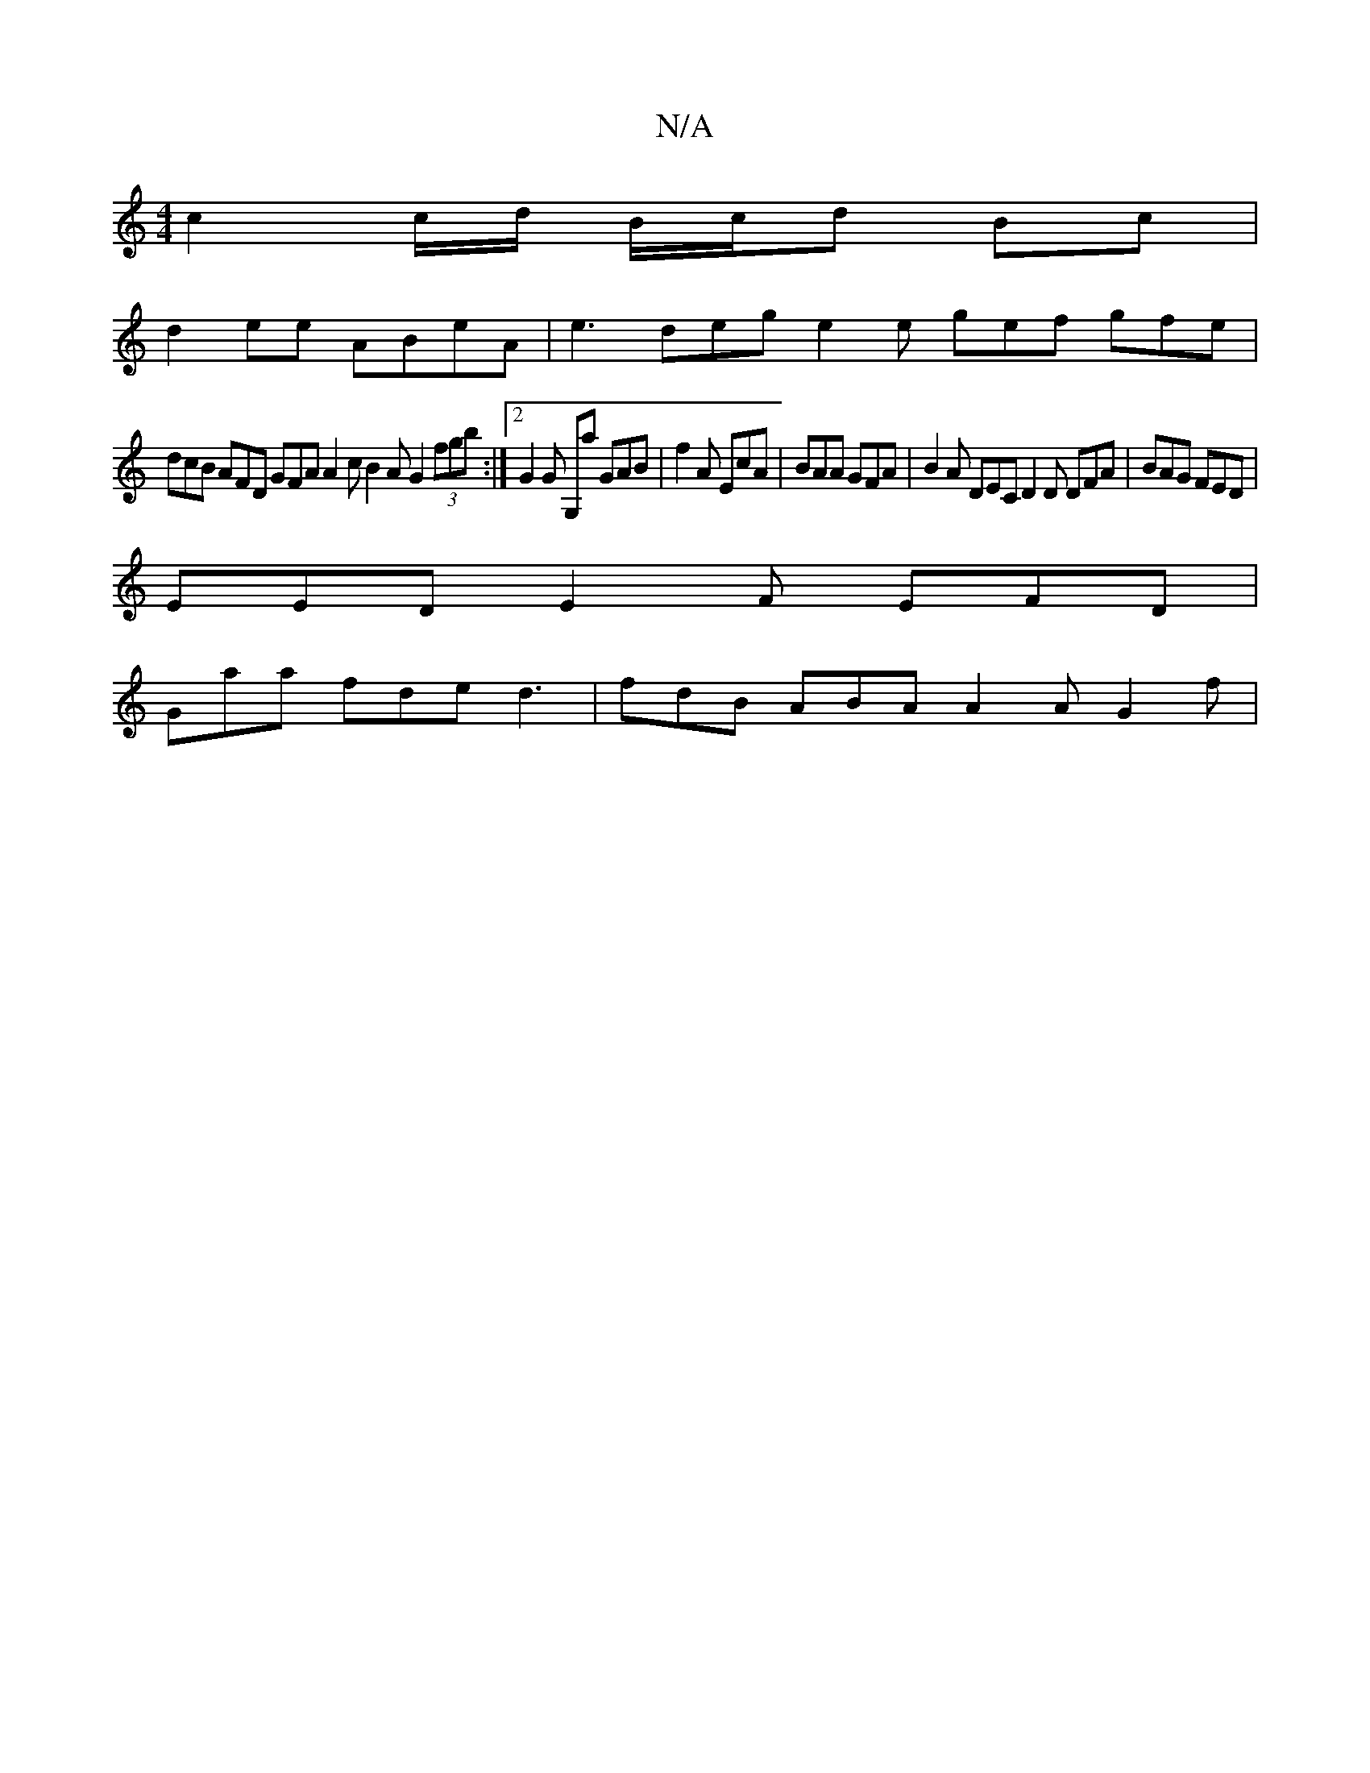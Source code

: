 X:1
T:N/A
M:4/4
R:N/A
K:Cmajor
c2 c/d/ B/c/d Bc|
d2 ee ABeA | e3 deg e2 e gef gfe |
dcB AFD GFA A2c B2 A G2 (3fgb :|2 G2 G G,aj GAB | f2A EcA | BAA GFA | B2A DEC D2 D DFA | BAG FED |
EED E2 F EFD |
Gaa fde d3 | fdB ABA A2A G2 f |
~